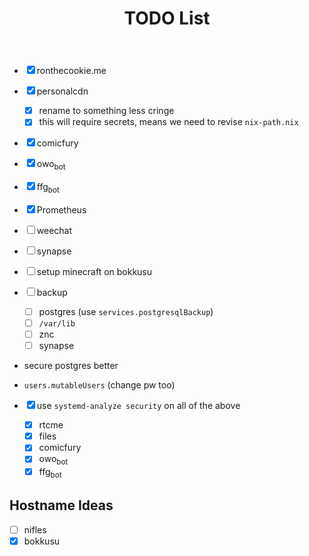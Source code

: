 #+TITLE: TODO List

- [X] ronthecookie.me
- [X] personalcdn
  + [X] rename to something less cringe
  + [X] this will require secrets, means we need to revise ~nix-path.nix~
- [X] comicfury
- [X] owo_bot
- [X] ffg_bot
- [X] Prometheus
- [ ] weechat
- [ ] synapse
- [ ] setup minecraft on bokkusu
- [ ] backup
  + [ ] postgres (use ~services.postgresqlBackup~)
  + [ ] ~/var/lib~
  + [ ] znc
  + [ ] synapse
- secure postgres better
- ~users.mutableUsers~ (change pw too)

- [X] use ~systemd-analyze security~ on all of the above
  + [X] rtcme
  + [X] files
  + [X] comicfury
  + [X] owo_bot
  + [X] ffg_bot

** Hostname Ideas
- [ ] nifles
- [X] bokkusu
